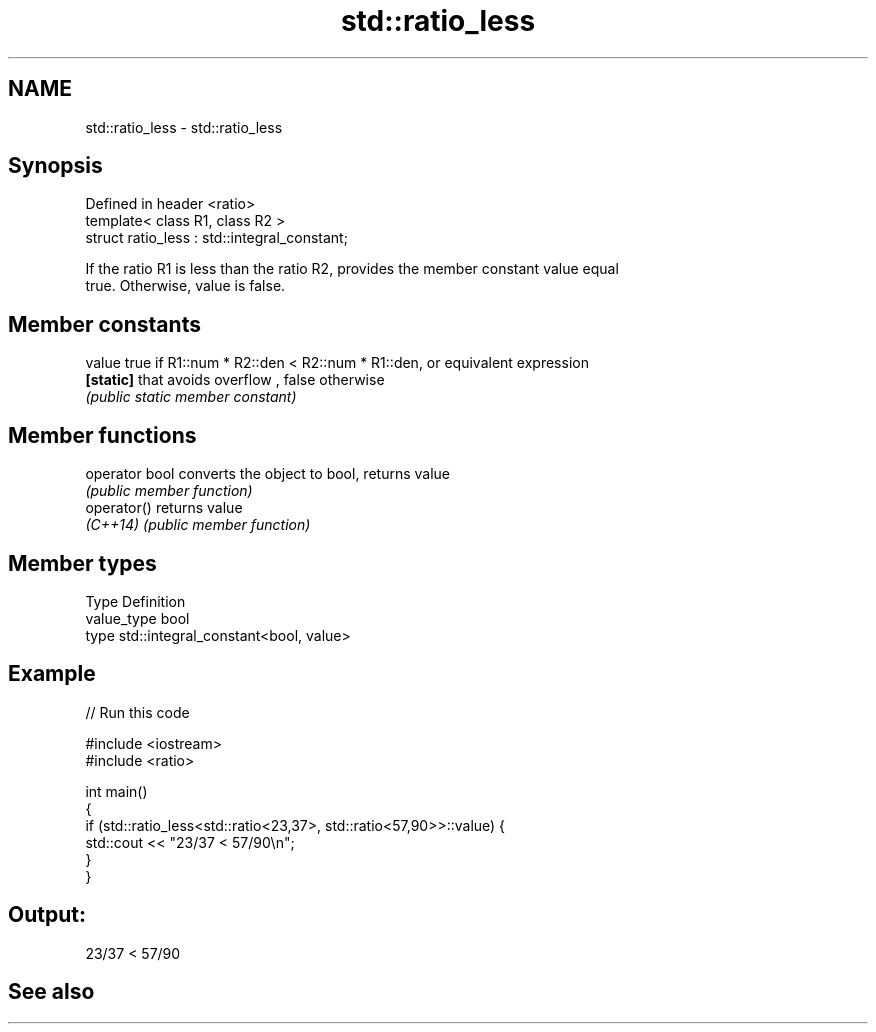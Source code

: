 .TH std::ratio_less 3 "2018.03.28" "http://cppreference.com" "C++ Standard Libary"
.SH NAME
std::ratio_less \- std::ratio_less

.SH Synopsis
   Defined in header <ratio>
   template< class R1, class R2 >
   struct ratio_less : std::integral_constant;

   If the ratio R1 is less than the ratio R2, provides the member constant value equal
   true. Otherwise, value is false.

.SH Member constants

   value    true if R1::num * R2::den < R2::num * R1::den, or equivalent expression
   \fB[static]\fP that avoids overflow , false otherwise
            \fI(public static member constant)\fP

.SH Member functions

   operator bool converts the object to bool, returns value
                 \fI(public member function)\fP
   operator()    returns value
   \fI(C++14)\fP       \fI(public member function)\fP

.SH Member types

   Type       Definition
   value_type bool
   type       std::integral_constant<bool, value>

.SH Example

   
// Run this code

 #include <iostream>
 #include <ratio>
  
 int main()
 {
     if (std::ratio_less<std::ratio<23,37>, std::ratio<57,90>>::value) {
         std::cout << "23/37 < 57/90\\n";
     }
 }

.SH Output:

 23/37 < 57/90

.SH See also
